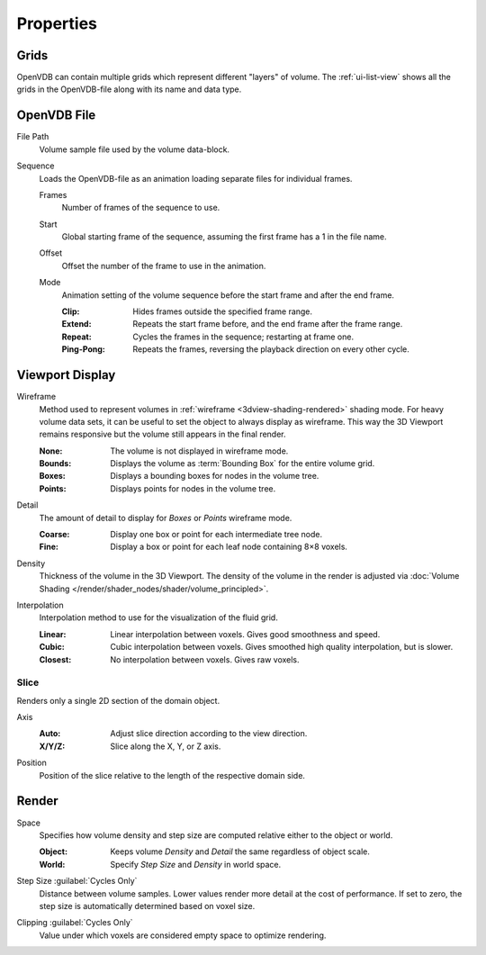 
**********
Properties
**********

.. _bpy.types.VolumeGrids:

Grids
=====

OpenVDB can contain multiple grids which represent different "layers" of volume.
The :ref:`ui-list-view` shows all the grids in the OpenVDB-file along with its name and data type.


OpenVDB File
============

.. _bpy.types.Volume.filepath:

File Path
   Volume sample file used by the volume data-block.

.. _bpy.types.Volume.is_sequence:

Sequence
   Loads the OpenVDB-file as an animation loading separate files for individual frames.

   .. _bpy.types.Volume.frame_duration:

   Frames
      Number of frames of the sequence to use.

   .. _bpy.types.Volume.frame_start:

   Start
      Global starting frame of the sequence, assuming the first frame has a 1 in the file name.

   .. _bpy.types.Volume.frame_offset:

   Offset
      Offset the number of the frame to use in the animation.

   .. _bpy.types.Volume.sequence_mode:

   Mode
      Animation setting of the volume sequence before the start frame and after the end frame.

      :Clip:
         Hides frames outside the specified frame range.
      :Extend:
         Repeats the start frame before, and the end frame after the frame range.
      :Repeat:
         Cycles the frames in the sequence; restarting at frame one.
      :Ping-Pong:
         Repeats the frames, reversing the playback direction on every other cycle.


.. _bpy.types.VolumeDisplay:

Viewport Display
================

.. _bpy.types.VolumeDisplay.wireframe_type:

Wireframe
   Method used to represent volumes in :ref:`wireframe <3dview-shading-rendered>` shading mode.
   For heavy volume data sets, it can be useful to set the object to always display as wireframe.
   This way the 3D Viewport remains responsive but the volume still appears in the final render.

   :None:
      The volume is not displayed in wireframe mode.
   :Bounds:
      Displays the volume as :term:`Bounding Box` for the entire volume grid.
   :Boxes:
      Displays a bounding boxes for nodes in the volume tree.
   :Points:
      Displays points for nodes in the volume tree.

.. _bpy.types.VolumeDisplay.wireframe_detail:

Detail
   The amount of detail to display for *Boxes* or *Points* wireframe mode.

   :Coarse:
      Display one box or point for each intermediate tree node.
   :Fine:
      Display a box or point for each leaf node containing 8×8 voxels.

.. _bpy.types.VolumeDisplay.density:

Density
   Thickness of the volume in the 3D Viewport.
   The density of the volume in the render is adjusted via
   :doc:`Volume Shading </render/shader_nodes/shader/volume_principled>`.

.. _bpy.types.VolumeDisplay.interpolation_method:

Interpolation
   Interpolation method to use for the visualization of the fluid grid.

   :Linear:
      Linear interpolation between voxels. Gives good smoothness and speed.
   :Cubic:
      Cubic interpolation between voxels. Gives smoothed high quality interpolation, but is slower.
   :Closest:
      No interpolation between voxels. Gives raw voxels.


.. _bpy.types.VolumeDisplay.use_slice:

Slice
-----

Renders only a single 2D section of the domain object.

.. _bpy.types.VolumeDisplay.slice_axis:

Axis
   :Auto:
      Adjust slice direction according to the view direction.
   :X/Y/Z:
      Slice along the X, Y, or Z axis.

.. _bpy.types.VolumeDisplay.slice_depth:

Position
   Position of the slice relative to the length of the respective domain side.


.. _bpy.types.VolumeRender:

Render
======

.. _bpy.types.VolumeRender.space:

Space
   Specifies how volume density and step size are computed relative either to the object or world.

   :Object:
      Keeps volume *Density* and *Detail* the same regardless of object scale.
   :World:
      Specify *Step Size* and *Density* in world space.

.. _bpy.types.VolumeRender.step_size:

Step Size :guilabel:`Cycles Only`
   Distance between volume samples. Lower values render more detail at the cost of performance.
   If set to zero, the step size is automatically determined based on voxel size.

.. _bpy.types.VolumeRender.clipping:

Clipping :guilabel:`Cycles Only`
   Value under which voxels are considered empty space to optimize rendering.
